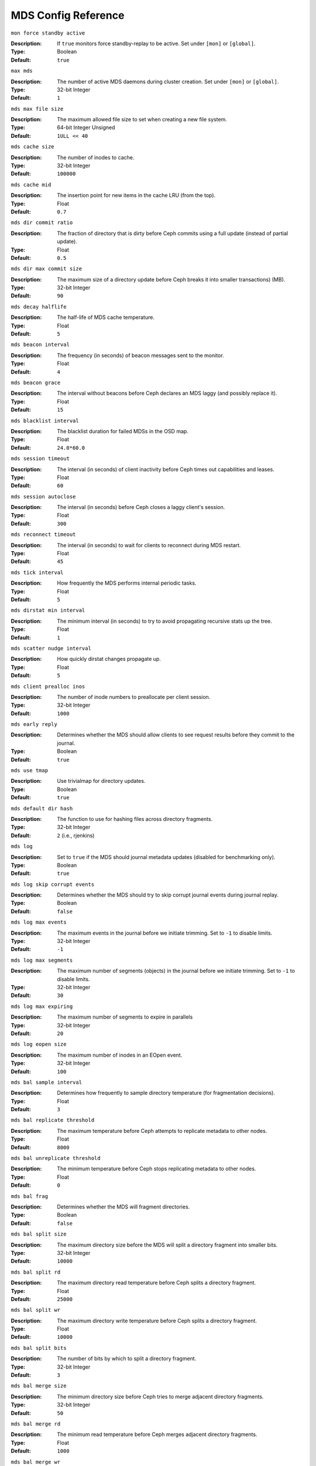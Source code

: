 ======================
 MDS Config Reference
======================

``mon force standby active`` 

:Description: If ``true`` monitors force standby-replay to be active. Set
              under ``[mon]`` or ``[global]``.

:Type: Boolean
:Default: ``true`` 


``max mds``

:Description: The number of active MDS daemons during cluster creation. Set
              under ``[mon]`` or ``[global]``.
              
:Type:  32-bit Integer
:Default: ``1``


``mds max file size``

:Description: The maximum allowed file size to set when creating a 
              new file system.

:Type:  64-bit Integer Unsigned
:Default:  ``1ULL << 40``


``mds cache size``

:Description: The number of inodes to cache.
:Type:  32-bit Integer
:Default: ``100000``


``mds cache mid``

:Description: The insertion point for new items in the cache LRU 
              (from the top).

:Type:  Float
:Default: ``0.7``


``mds dir commit ratio``

:Description: The fraction of directory that is dirty before Ceph commits using 
              a full update (instead of partial update).

:Type:  Float
:Default: ``0.5``


``mds dir max commit size``

:Description: The maximum size of a directory update before Ceph breaks it into 
              smaller transactions) (MB).
              
:Type:  32-bit Integer
:Default: ``90``


``mds decay halflife``

:Description: The half-life of MDS cache temperature.
:Type:  Float
:Default: ``5``

``mds beacon interval``

:Description: The frequency (in seconds) of beacon messages sent 
              to the monitor.

:Type:  Float
:Default: ``4``


``mds beacon grace``

:Description: The interval without beacons before Ceph declares an MDS laggy 
              (and possibly replace it).
              
:Type:  Float
:Default: ``15``


``mds blacklist interval``

:Description: The blacklist duration for failed MDSs in the OSD map.
:Type:  Float
:Default: ``24.0*60.0``


``mds session timeout``

:Description: The interval (in seconds) of client inactivity before Ceph 
              times out capabilities and leases.
              
:Type:  Float
:Default: ``60``


``mds session autoclose``

:Description: The interval (in seconds) before Ceph closes 
              a laggy client's session.
              
:Type:  Float
:Default: ``300``


``mds reconnect timeout``

:Description: The interval (in seconds) to wait for clients to reconnect 
              during MDS restart.

:Type:  Float
:Default: ``45``


``mds tick interval``

:Description: How frequently the MDS performs internal periodic tasks.
:Type:  Float
:Default: ``5``


``mds dirstat min interval``

:Description: The minimum interval (in seconds) to try to avoid propagating 
              recursive stats up the tree.
              
:Type:  Float
:Default: ``1``

``mds scatter nudge interval``

:Description: How quickly dirstat changes propagate up.
:Type:  Float
:Default: ``5``


``mds client prealloc inos``

:Description: The number of inode numbers to preallocate per client session.
:Type:  32-bit Integer
:Default: ``1000``


``mds early reply``

:Description: Determines whether the MDS should allow clients to see request 
              results before they commit to the journal.

:Type:  Boolean
:Default: ``true``


``mds use tmap``

:Description: Use trivialmap for directory updates.
:Type:  Boolean
:Default: ``true``


``mds default dir hash``

:Description: The function to use for hashing files across directory fragments.
:Type:  32-bit Integer
:Default: ``2`` (i.e., rjenkins)


``mds log``

:Description: Set to ``true`` if the MDS should journal metadata updates 
              (disabled for benchmarking only).
              
:Type:  Boolean
:Default: ``true``


``mds log skip corrupt events``

:Description: Determines whether the MDS should try to skip corrupt journal 
              events during journal replay.
              
:Type:  Boolean
:Default:  ``false``


``mds log max events``

:Description: The maximum events in the journal before we initiate trimming.
              Set to ``-1`` to disable limits.
              
:Type:  32-bit Integer
:Default: ``-1``


``mds log max segments``

:Description: The maximum number of segments (objects) in the journal before 
              we initiate trimming. Set to ``-1`` to disable limits.

:Type:  32-bit Integer
:Default: ``30``


``mds log max expiring``

:Description: The maximum number of segments to expire in parallels
:Type:  32-bit Integer
:Default: ``20``


``mds log eopen size``

:Description: The maximum number of inodes in an EOpen event.
:Type:  32-bit Integer
:Default: ``100``


``mds bal sample interval``

:Description: Determines how frequently to sample directory temperature 
              (for fragmentation decisions).
              
:Type:  Float
:Default: ``3``


``mds bal replicate threshold``

:Description: The maximum temperature before Ceph attempts to replicate 
              metadata to other nodes.
              
:Type:  Float
:Default: ``8000``


``mds bal unreplicate threshold``

:Description: The minimum temperature before Ceph stops replicating 
              metadata to other nodes.
              
:Type:  Float
:Default: ``0``


``mds bal frag``

:Description: Determines whether the MDS will fragment directories.
:Type:  Boolean
:Default:  ``false``


``mds bal split size``

:Description: The maximum directory size before the MDS will split a directory 
              fragment into smaller bits.
              
:Type:  32-bit Integer
:Default: ``10000``


``mds bal split rd``

:Description: The maximum directory read temperature before Ceph splits 
              a directory fragment.
              
:Type:  Float
:Default: ``25000``


``mds bal split wr``

:Description: The maximum directory write temperature before Ceph splits 
              a directory fragment.
              
:Type:  Float
:Default: ``10000``


``mds bal split bits``

:Description: The number of bits by which to split a directory fragment.
:Type:  32-bit Integer
:Default: ``3``


``mds bal merge size``

:Description: The minimum directory size before Ceph tries to merge 
              adjacent directory fragments.
              
:Type:  32-bit Integer
:Default: ``50``


``mds bal merge rd``

:Description: The minimum read temperature before Ceph merges 
              adjacent directory fragments.

:Type:  Float
:Default: ``1000``


``mds bal merge wr``

:Description: The minimum write temperature before Ceph merges 
              adjacent directory fragments.
              
:Type:  Float
:Default: ``1000``


``mds bal interval``

:Description: The frequency (in seconds) of workload exchanges between MDSs.
:Type:  32-bit Integer
:Default: ``10``


``mds bal fragment interval``

:Description: The frequency (in seconds) of adjusting directory fragmentation.
:Type:  32-bit Integer
:Default: ``5``


``mds bal idle threshold``

:Description: The minimum temperature before Ceph migrates a subtree 
              back to its parent.
              
:Type:  Float
:Default: ``0``


``mds bal max``

:Description: The number of iterations to run balancer before Ceph stops. 
              (used for testing purposes only)

:Type:  32-bit Integer
:Default: ``-1``


``mds bal max until``

:Description: The number of seconds to run balancer before Ceph stops. 
              (used for testing purposes only)

:Type:  32-bit Integer
:Default: ``-1``


``mds bal mode``

:Description: The method for calculating MDS load. 

              - ``1`` = Hybrid.
              - ``2`` = Request rate and latency. 
              - ``3`` = CPU load.
              
:Type:  32-bit Integer
:Default: ``0``


``mds bal min rebalance``

:Description: The minimum subtree temperature before Ceph migrates.
:Type:  Float
:Default: ``0.1``


``mds bal min start``

:Description: The minimum subtree temperature before Ceph searches a subtree.
:Type:  Float
:Default: ``0.2``


``mds bal need min``

:Description: The minimum fraction of target subtree size to accept.
:Type:  Float
:Default: ``0.8``


``mds bal need max``

:Description: The maximum fraction of target subtree size to accept.
:Type:  Float
:Default: ``1.2``


``mds bal midchunk``

:Description: Ceph will migrate any subtree that is larger than this fraction 
              of the target subtree size.
              
:Type:  Float
:Default: ``0.3``


``mds bal minchunk``

:Description: Ceph will ignore any subtree that is smaller than this fraction 
              of the target subtree size.
              
:Type:  Float
:Default: ``0.001``


``mds bal target removal min``

:Description: The minimum number of balancer iterations before Ceph removes
              an old MDS target from the MDS map.
              
:Type:  32-bit Integer
:Default: ``5``


``mds bal target removal max``

:Description: The maximum number of balancer iteration before Ceph removes 
              an old MDS target from the MDS map.
              
:Type:  32-bit Integer
:Default: ``10``


``mds replay interval``

:Description: The journal poll interval when in standby-replay mode.
              ("hot standby")
              
:Type:  Float
:Default: ``1``


``mds shutdown check``

:Description: The interval for polling the cache during MDS shutdown.
:Type:  32-bit Integer
:Default: ``0``


``mds thrash exports``

:Description: Ceph will randomly export subtrees between nodes (testing only).
:Type:  32-bit Integer
:Default: ``0``


``mds thrash fragments``

:Description: Ceph will randomly fragment or merge directories.
:Type:  32-bit Integer
:Default: ``0``


``mds dump cache on map``

:Description: Ceph will dump the MDS cache contents to a file on each MDSMap.
:Type:  Boolean
:Default:  ``false``


``mds dump cache after rejoin``

:Description: Ceph will dump MDS cache contents to a file after 
              rejoining the cache (during recovery).
              
:Type:  Boolean
:Default:  ``false``


``mds verify scatter``

:Description: Ceph will assert that various scatter/gather invariants 
              are ``true`` (developers only).
              
:Type:  Boolean
:Default:  ``false``


``mds debug scatterstat``

:Description: Ceph will assert that various recursive stat invariants 
              are ``true`` (for developers only).
              
:Type:  Boolean
:Default:  ``false``


``mds debug frag``

:Description: Ceph will verify directory fragmentation invariants 
              when convenient (developers only).
              
:Type:  Boolean
:Default:  ``false``


``mds debug auth pins``

:Description: The debug auth pin invariants (for developers only).
:Type:  Boolean
:Default:  ``false``


``mds debug subtrees``

:Description: The debug subtree invariants (for developers only).
:Type:  Boolean
:Default:  ``false``


``mds kill mdstable at``

:Description: Ceph will inject MDS failure in MDSTable code 
              (for developers only).
              
:Type:  32-bit Integer
:Default: ``0``


``mds kill export at``

:Description: Ceph will inject MDS failure in the subtree export code 
              (for developers only).
              
:Type:  32-bit Integer
:Default: ``0``


``mds kill import at``

:Description: Ceph will inject MDS failure in the subtree import code 
              (for developers only).
              
:Type:  32-bit Integer
:Default: ``0``


``mds kill link at``

:Description: Ceph will inject MDS failure in hard link code 
              (for developers only).
              
:Type:  32-bit Integer
:Default: ``0``


``mds kill rename at``

:Description: Ceph will inject MDS failure in the rename code 
              (for developers only).
              
:Type:  32-bit Integer
:Default: ``0``


``mds wipe sessions``

:Description: Ceph will delete all client sessions on startup 
              (for testing only).
              
:Type:  Boolean
:Default: ``0``


``mds wipe ino prealloc``

:Description: Ceph will delete ino preallocation metadata on startup 
              (for testing only).
              
:Type:  Boolean
:Default: ``0``


``mds skip ino``

:Description: The number of inode numbers to skip on startup 
              (for testing only).
              
:Type:  32-bit Integer
:Default: ``0``


``mds standby for name``

:Description: An MDS daemon will standby for another MDS daemon of the name 
              specified in this setting.

:Type:  String
:Default: N/A


``mds standby for rank``

:Description: An MDS daemon will standby for an MDS daemon of this rank. 
:Type:  32-bit Integer
:Default: ``-1``


``mds standby replay``

:Description: Determines whether a ``ceph-mds`` daemon should poll and replay 
              the log of an active MDS (hot standby).
              
:Type:  Boolean
:Default:  ``false``
